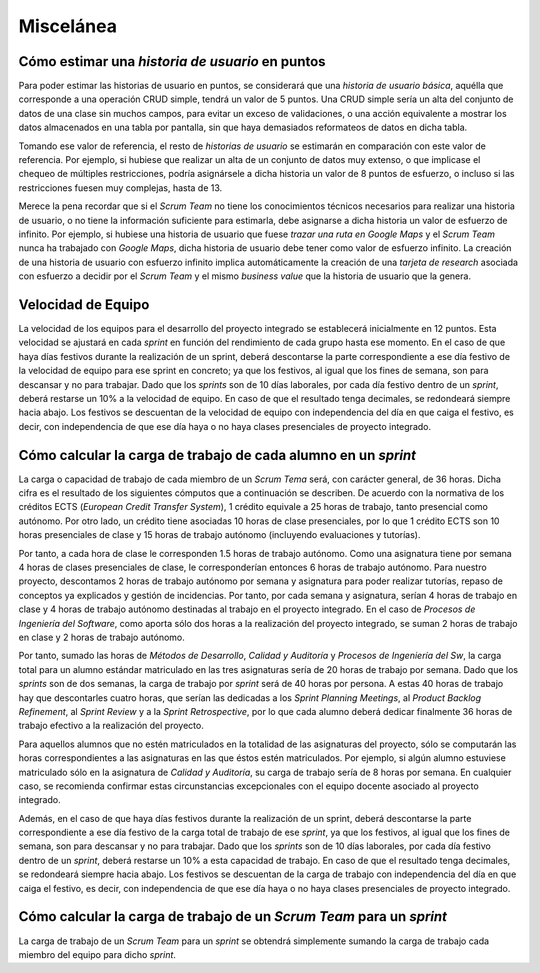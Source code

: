 =============
 Miscelánea
=============

Cómo estimar una *historia de usuario* en puntos
=================================================

Para poder estimar las historias de usuario en puntos, se considerará que una *historia de usuario básica*, aquélla que corresponde a una operación CRUD simple, tendrá un valor de 5 puntos. Una CRUD simple sería un alta del conjunto de datos de una clase sin muchos campos, para evitar un exceso de validaciones, o una acción equivalente a mostrar los datos almacenados en una tabla por pantalla, sin que haya demasiados reformateos de datos en dicha tabla.

Tomando ese valor de referencia, el resto de *historias de usuario* se estimarán en comparación con este valor de referencia. Por ejemplo, si hubiese que realizar un alta de un conjunto de datos muy extenso, o que implicase el chequeo de múltiples restricciones, podría asignársele a dicha historia un valor de 8 puntos de esfuerzo, o incluso si las restricciones fuesen muy complejas, hasta de 13.

Merece la pena recordar que si el *Scrum Team* no tiene los conocimientos técnicos necesarios para realizar una historia de usuario, o no tiene la información suficiente para estimarla, debe asignarse a dicha historia un valor de esfuerzo de infinito. Por ejemplo, si hubiese una historia de usuario que fuese *trazar una ruta en Google Maps* y el *Scrum Team* nunca ha trabajado con *Google Maps*, dicha historia de usuario debe tener como valor de esfuerzo infinito. La creación de una historia de usuario con esfuerzo infinito implica automáticamente la creación de una *tarjeta de research* asociada con esfuerzo a decidir por el *Scrum Team* y el mismo *business value* que la historia de usuario que la genera.

Velocidad de Equipo
====================

La velocidad de los equipos para el desarrollo del proyecto integrado se establecerá inicialmente en 12 puntos. Esta velocidad se ajustará en cada *sprint* en función del rendimiento de cada grupo hasta ese momento. En el caso de que haya días festivos durante la realización de un sprint, deberá descontarse la parte correspondiente a ese día festivo de la velocidad de equipo para ese sprint en concreto; ya que los festivos, al igual que los fines de semana, son para descansar y no para trabajar. Dado que los *sprints* son de 10 días laborales, por cada día festivo dentro de un *sprint*, deberá restarse un 10% a la velocidad de equipo. En caso de que el resultado tenga decimales, se redondeará siempre hacia abajo. Los festivos se descuentan de la velocidad de equipo con independencia del día en que caiga el festivo, es decir, con independencia de que ese día haya o no haya clases presenciales de proyecto integrado.

Cómo calcular la carga de trabajo de cada alumno en un *sprint*
================================================================

La carga o capacidad de trabajo de cada miembro de un *Scrum Tema* será, con carácter general, de 36 horas. Dicha cifra es el resultado de los siguientes cómputos que a continuación se describen. De acuerdo con la normativa de los créditos ECTS (*European Credit Transfer System*), 1 crédito equivale a 25 horas de trabajo, tanto presencial como autónomo. Por otro lado, un crédito tiene asociadas 10 horas de clase presenciales, por lo que 1 crédito ECTS son 10 horas presenciales de clase y 15 horas de trabajo autónomo (incluyendo evaluaciones y tutorías).

Por tanto, a cada hora de clase le corresponden 1.5 horas de trabajo autónomo. Como una asignatura tiene por semana 4 horas de clases presenciales de clase, le corresponderían entonces 6 horas de trabajo autónomo. Para nuestro proyecto, descontamos 2 horas de trabajo autónomo por semana y asignatura para poder realizar tutorías, repaso de conceptos ya explicados y gestión de incidencias. Por tanto, por cada semana y asignatura, serían 4 horas de trabajo en clase y 4 horas de trabajo autónomo destinadas al trabajo en el proyecto integrado. En el caso de *Procesos de Ingeniería del Software*, como aporta sólo dos horas a la realización del proyecto integrado, se suman 2 horas de trabajo en clase y 2 horas de trabajo autónomo.

Por tanto, sumado las horas de *Métodos de Desarrollo*, *Calidad y Auditoría* y *Procesos de Ingeniería del Sw*, la carga total para un alumno estándar matriculado en las tres asignaturas sería de 20 horas de trabajo por semana. Dado que los *sprints* son de dos semanas, la carga de trabajo por *sprint* será de 40 horas por persona. A estas 40 horas de trabajo hay que descontarles cuatro horas, que serían las dedicadas a los *Sprint Planning Meetings*, al *Product Backlog Refinement*, al *Sprint Review* y a la *Sprint Retrospective*, por lo que cada alumno deberá dedicar finalmente 36 horas de trabajo efectivo a la realización del proyecto.

Para aquellos alumnos que no estén matriculados en la totalidad de las asignaturas del proyecto, sólo se computarán las horas correspondientes a las asignaturas en las que éstos estén matriculados. Por ejemplo, si algún alumno estuviese matriculado sólo en la asignatura de *Calidad y Auditoría*, su carga de trabajo sería de 8 horas por semana. En cualquier caso, se recomienda confirmar estas circunstancias excepcionales con el equipo docente asociado al proyecto integrado.

Además, en el caso de que haya días festivos durante la realización de un sprint, deberá descontarse la parte correspondiente a ese día festivo de la carga total de trabajo de ese *sprint*, ya que los festivos, al igual que los fines de semana, son para descansar y no para trabajar. Dado que los *sprints* son de 10 días laborales, por cada día festivo dentro de un *sprint*, deberá restarse un 10% a esta capacidad de trabajo. En caso de que el resultado tenga decimales, se redondeará siempre hacia abajo. Los festivos se descuentan de la carga de trabajo con independencia del día en que caiga el festivo, es decir, con independencia de que ese día haya o no haya clases presenciales de proyecto integrado.

Cómo calcular la carga de trabajo de un *Scrum Team* para un *sprint*
======================================================================

La carga de trabajo de un *Scrum Team* para un *sprint* se obtendrá simplemente sumando la carga de trabajo cada miembro del equipo para dicho *sprint*.
